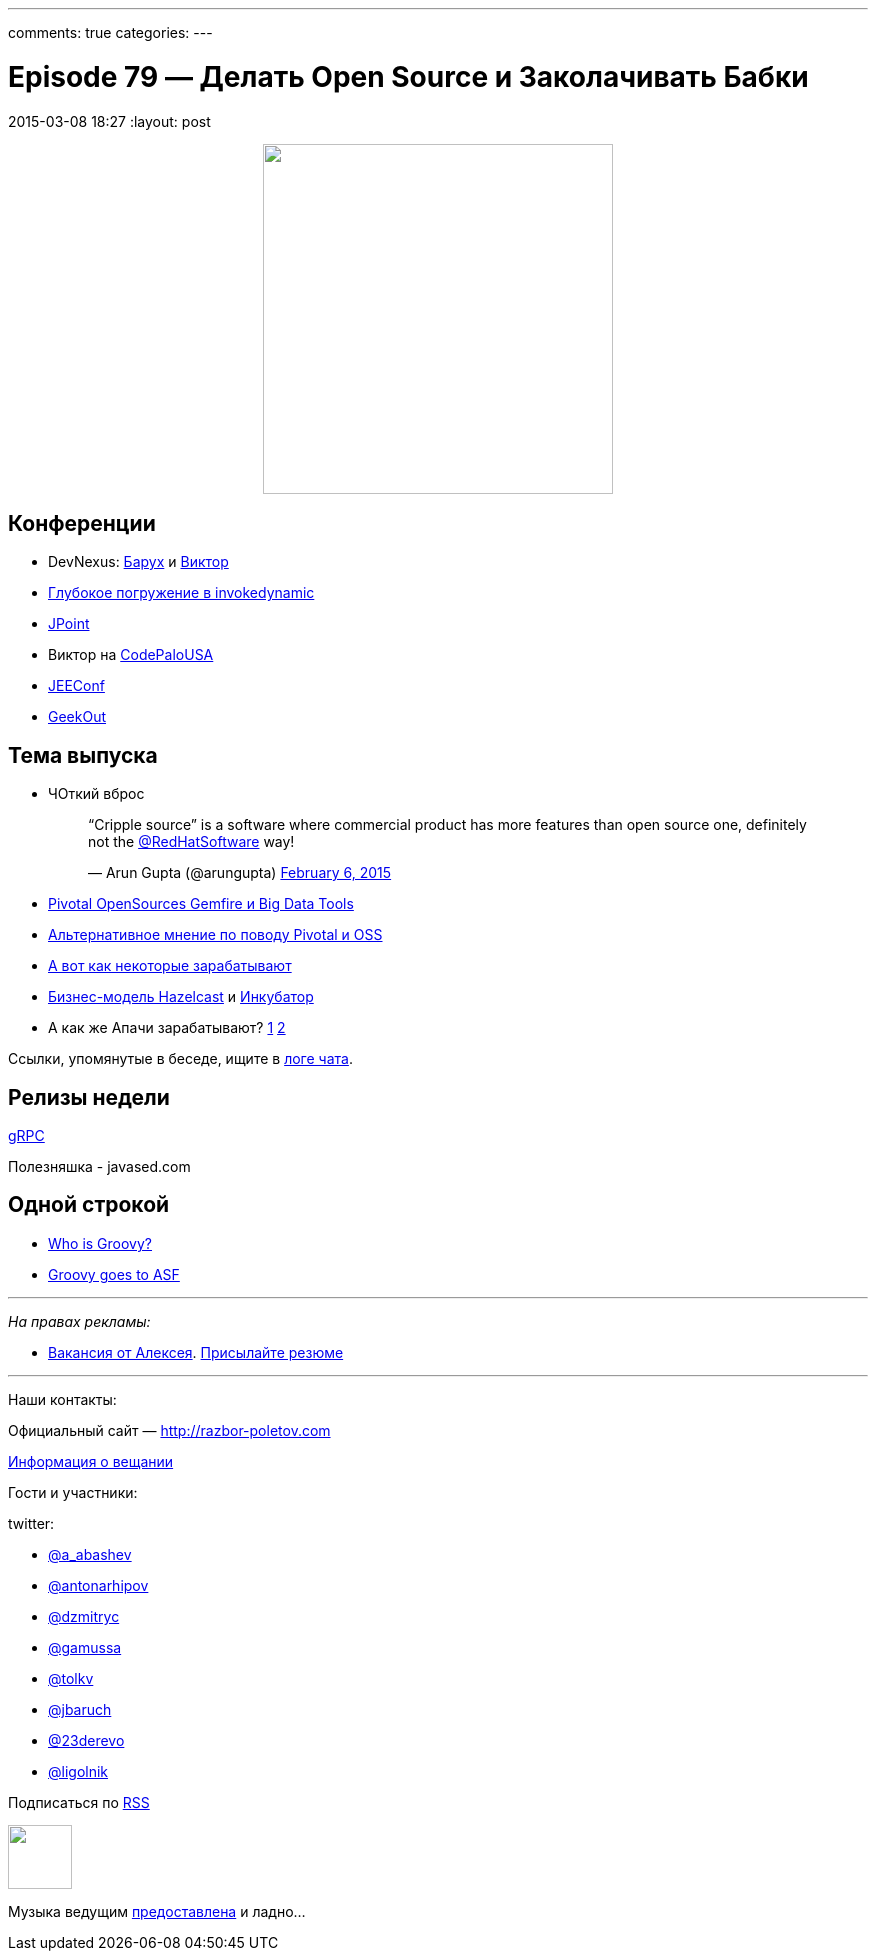 ---
comments: true
categories: 
---

= Episode 79 — Делать Open Source и Заколачивать Бабки
2015-03-08 18:27
:layout: post

++++
<div class="separator" style="clear: both; text-align: center;">
<a href="http://razbor-poletov.com/images/razbor_79_text.jpg" imageanchor="1" style="margin-left: 1em; margin-right: 1em;"><img border="0" height="350" src="http://razbor-poletov.com/images/razbor_79_text.jpg" width="350" /></a>
</div>
++++

== Конференции

* DevNexus: http://devnexus.com/s/speakers#Baruch_Sadogursky[Барух] и http://devnexus.com/s/speakers#Viktor_Gamov[Виктор]
* https://jugru.timepad.ru/event/186051/[Глубокое погружение в invokedynamic]
* http://javapoint.ru[JPoint]
* Виктор на http://codepalousa.com/schedule/sessions/ground-up-introduction-to-in-memory-data/[CodePaloUSA]
* http://jeeconf.com[JEEConf]
* http://2015.geekout.ee/registration/[GeekOut]

== Teма выпуска

* ЧОткий вброс
+
++++
<blockquote class="twitter-tweet" lang="en"><p>“Cripple source” is a software where commercial product has more features than open source one, definitely not the <a href="https://twitter.com/RedHatSoftware">@RedHatSoftware</a> way!</p>&mdash; Arun Gupta (@arungupta) <a href="https://twitter.com/arungupta/status/563504278950539264">February 6, 2015</a></blockquote> <script async src="//platform.twitter.com/widgets.js" charset="utf-8"></script>
++++
* http://www.wired.com/2015/02/sign-changing-software-world-pivotal-will-open-source-big-data-tools/[Pivotal OpenSources Gemfire и Big Data Tools] 
* http://www.infoworld.com/article/2885334/application-development/what-pivotals-big-open-source-move-really-means.html#tk.rss_strategicdeveloper[Альтернативное мнение по поводу Pivotal и OSS]
* https://marijnhaverbeke.nl/fund/[А вот как некоторые зарабатывают]
* http://blog.hazelcast.com/2015/02/19/hazelcasts-business-model-open-source-open-standards-community/[Бизнес-модель Hazelcast] и https://hazelcast.atlassian.net/wiki/display/COM/Hazelcast+Enhancement+Proposals[Инкубатор]
* А как же Апачи зарабатывают? http://www.apache.org/foundation/thanks.html[1] http://www.apache.org/foundation/sponsorship.html[2]

Ссылки, упомянутые в беседе, ищите в https://gitter.im/razbor-poletov/razbor-poletov.github.com/archives/2015/03/08[логе чата].

== Релизы недели

http://googledevelopers.blogspot.com/2015/02/introducing-grpc-new-open-source-http2.html[gRPC]

Полезняшка - javased.com 

== Одной строкой

* http://melix.github.io/blog/2015/02/who-is-groovy.html[Who is Groovy?]
* http://glaforge.appspot.com/article/groovy-projects-intends-to-join-the-apache-software-foundation[Groovy goes to ASF]

---

_На правах рекламы:_

* http://www.startupjobs.asia/job/3790-senior-java-engineer-technical-paktor--singapore[Вакансия от Алексея]. mailto:alexey@abashev.ru[Присылайте резюме]

---

Наши контакты:

Официальный сайт — http://razbor-poletov.com[http://razbor-poletov.com]

http://razbor-poletov.com/broadcast.html[Информация о вещании]

Гости и участники:

twitter: 

 * https://twitter.com/a_abashev[@a_abashev]
 * https://twitter.com/antonarhipov[@antonarhipov]
 * https://twitter.com/dzmitryc[@dzmitryc]
 * https://twitter.com/gamussa[@gamussa]
 * https://twitter.com/tolkv[@tolkv]
 * https://twitter.com/jbaruch[@jbaruch]
 * https://twitter.com/23derevo[@23derevo ]
 * https://twitter.com/ligolnik[@ligolnik]

++++ 
<!-- player goes here-->

<audio preload="none">
   <source src="http://traffic.libsyn.com/razborpoletov/razbor_79.mp3" type="audio/mp3" />
   Your browser does not support the audio tag.
</audio>
++++

Подписаться по http://feeds.feedburner.com/razbor-podcast[RSS]

++++
<!-- episode file link goes here-->
<a href="http://traffic.libsyn.com/razborpoletov/razbor_79.mp3" imageanchor="1" style="clear: left; margin-bottom: 1em; margin-left: auto; margin-right: 2em;"><img border="0" height="64" src="http://2.bp.blogspot.com/-qkfh8Q--dks/T0gixAMzuII/AAAAAAAAHD0/O5LbF3vvBNQ/s200/1330127522_mp3.png" width="64" /></a>
++++

Музыка ведущим http://www.audiobank.fm/single-music/27/111/More-And-Less/[предоставлена] и ладно...





